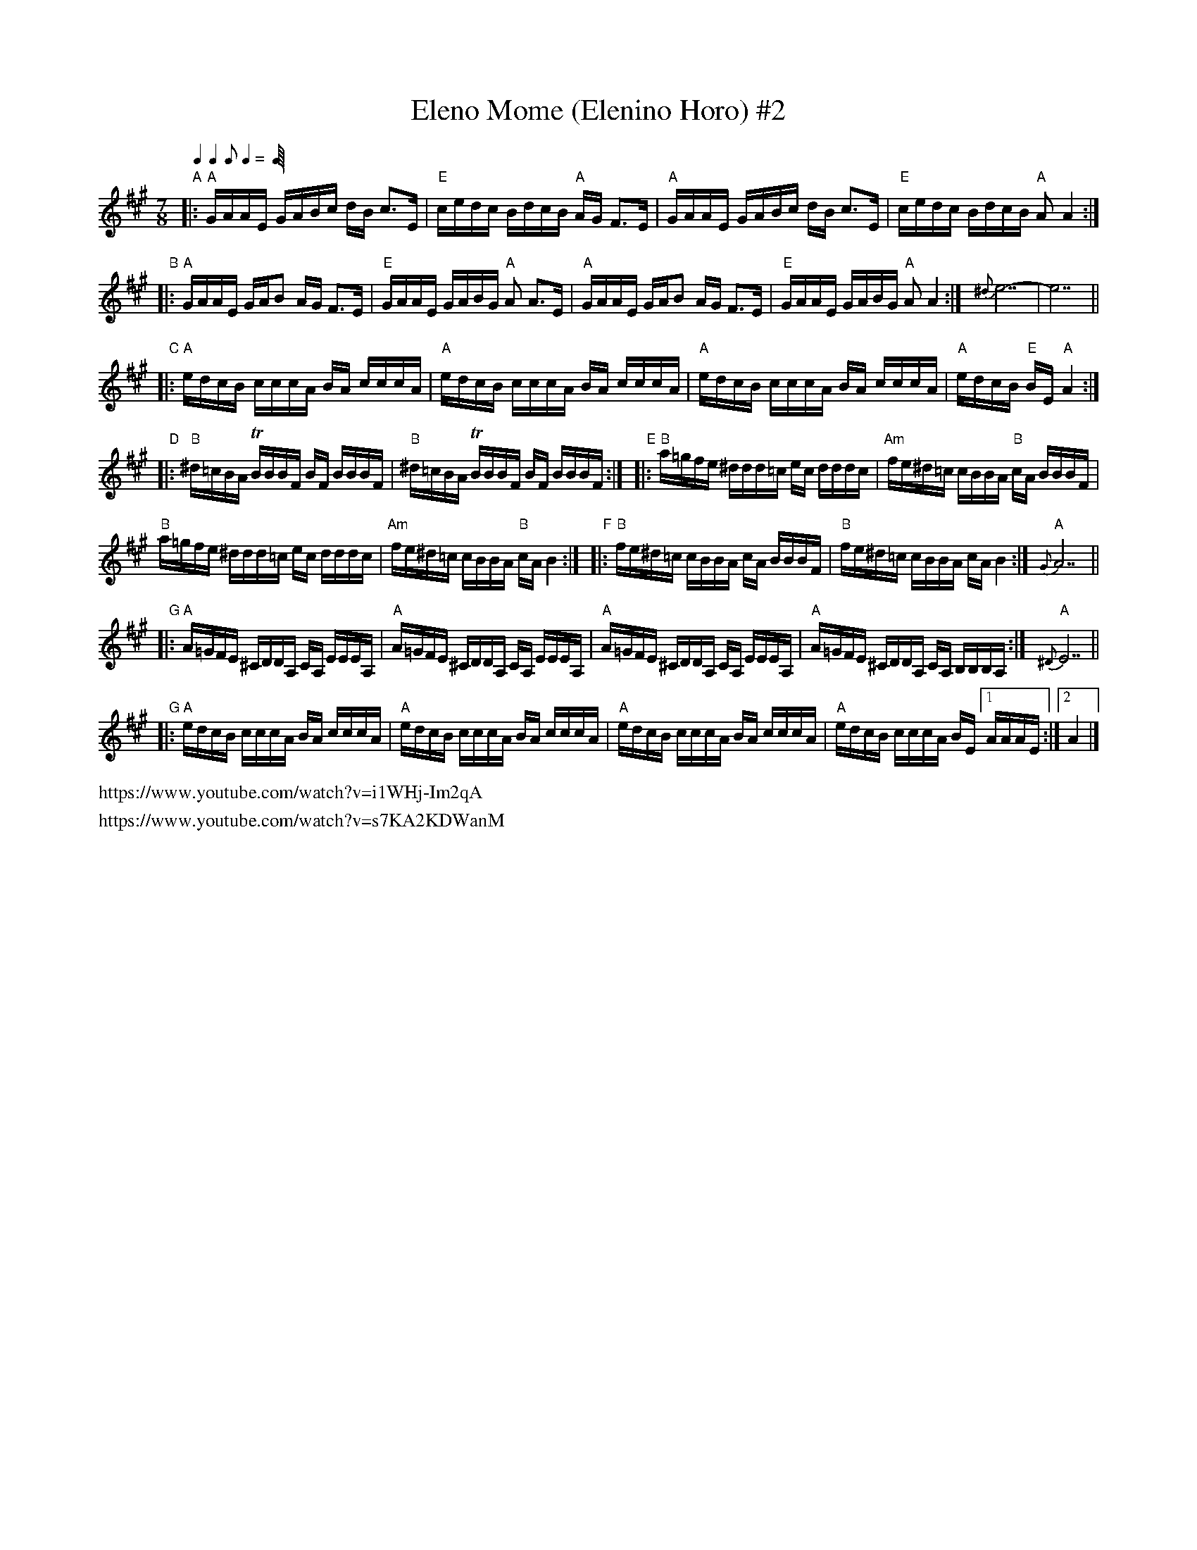 
X: 2
T: Eleno Mome (Elenino Horo) #2
S: https://www.youtube.com/watch?v=i1WHj-Im2qA
S: https://www.youtube.com/watch?v=s7KA2KDWanM
Z: 2017 John Chambers <jc:trillian.mit.edu>
L: 1/16
M: 7/8
Q: 2/8 2/8 1/8 2/8
K: A
%%scale 0.60	% For jcabc2ps in a PDF page
"A"|: "A"GAAE GABc dB c3E | "E"cedc BdcB "A"AG F3E |\
      "A"GAAE GABc dB c3E | "E"cedc BdcB "A"A2 A4 :|
"B"|: "A"GAAE GAB2 AG F3E | "E"GAAE GABG "A"A2 A3E |\
      "A"GAAE GAB2 AG F3E | "E"GAAE GABG "A"A2 A4 :| {^d}e14- | e14 ||
"C"|: "A"edcB cccA BA cccA | "A"edcB cccA BA cccA |\
      "A"edcB cccA BA cccA | "A"edcB "E"BE "A"A4 :|
"D"|: "B"^d=cBA TBBBF BF BBBF | "B"^d=cBA TBBBF BF BBBF :|\
"E"|: "B"a=gfe ^ddd=c ec dddc | "Am"fe^d=c cBBA "B"cA BBBF |
      "B"a=gfe ^ddd=c ec dddc | "Am"fe^d=c cBBA "B"cA B4 :|\
"F"|: "B"fe^d=c cBBA cA BBBF | "B"fe^d=c cBBA cA B4 :| "A"{G}A14 ||
"G"|: "A"A=GFE ^CDDA, CA, EEEA, | "A"A=GFE ^CDDA, CA, EEEA, |\
      "A"A=GFE ^CDDA, CA, EEEA, |"A"A=GFE ^CDDA, CA, B,B,B,A, :| "A"{^D}E14 ||
"G"|: "A"edcB cccA BA cccA | "A"edcB cccA BA cccA |\
      "A"edcB cccA BA cccA | "A"edcB cccA BE [1 AAAE :|2 A4 |]
%%text https://www.youtube.com/watch?v=i1WHj-Im2qA
%%text https://www.youtube.com/watch?v=s7KA2KDWanM
